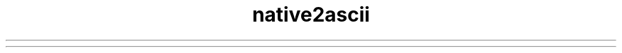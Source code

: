 ." Copyright (c) 1997, 2012, Oracle and/or its affiliates. All rights reserved.
.TH native2ascii 1 "07 May 2011"

.LP
